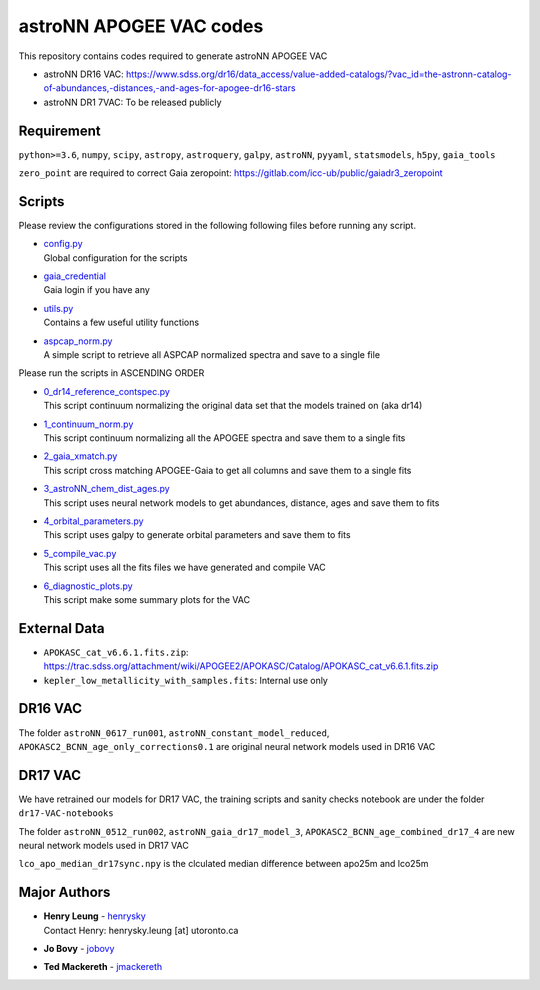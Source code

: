 astroNN APOGEE VAC codes
===========================

This repository contains codes required to generate astroNN APOGEE VAC

- astroNN DR16 VAC: https://www.sdss.org/dr16/data_access/value-added-catalogs/?vac_id=the-astronn-catalog-of-abundances,-distances,-and-ages-for-apogee-dr16-stars
- astroNN DR1 7VAC: To be released publicly

Requirement
---------------

``python>=3.6``, ``numpy``, ``scipy``, ``astropy``, ``astroquery``, ``galpy``, ``astroNN``, ``pyyaml``, ``statsmodels``, ``h5py``, ``gaia_tools``

``zero_point`` are required to correct Gaia zeropoint: https://gitlab.com/icc-ub/public/gaiadr3_zeropoint

Scripts
---------

Please review the configurations stored in the following following files before running any script.

-   | `config.py`_
    | Global configuration for the scripts
-   | `gaia_credential`_
    | Gaia login if you have any
-   | `utils.py`_
    | Contains a few useful utility functions
-   | `aspcap_norm.py`_
    | A simple script to retrieve all ASPCAP normalized spectra and save to a single file

.. _config.py: config.py
.. _gaia_credential: gaia_credential
.. _utils.py: utils.py
.. _aspcap_norm.py: aspcap_norm.py

Please run the scripts in ASCENDING ORDER

-   | `0_dr14_reference_contspec.py`_
    | This script continuum normalizing the original data set that the models trained on (aka dr14)
-   | `1_continuum_norm.py`_
    | This script continuum normalizing all the APOGEE spectra and save them to a single fits
-   | `2_gaia_xmatch.py`_
    | This script cross matching APOGEE-Gaia to get all columns and save them to a single fits
-   | `3_astroNN_chem_dist_ages.py`_
    | This script uses neural network models to get abundances, distance, ages and save them to fits
-   | `4_orbital_parameters.py`_
    | This script uses galpy to generate orbital parameters and save them to fits
-   | `5_compile_vac.py`_
    | This script uses all the fits files we have generated and compile VAC
-   | `6_diagnostic_plots.py`_
    | This script make some summary plots for the VAC

.. _0_dr14_reference_contspec.py: 0_dr14_reference_contspec.py
.. _1_continuum_norm.py: 1_continuum_norm.py
.. _2_gaia_xmatch.py: 2_gaia_xmatch.py
.. _3_astroNN_chem_dist_ages.py: 3_astroNN_chem_dist_ages.py
.. _4_orbital_parameters.py: 4_orbital_parameters.py
.. _5_compile_vac.py: 5_compile_vac.py
.. _6_diagnostic_plots.py: 6_diagnostic_plots.py

External Data
---------------

- ``APOKASC_cat_v6.6.1.fits.zip``: https://trac.sdss.org/attachment/wiki/APOGEE2/APOKASC/Catalog/APOKASC_cat_v6.6.1.fits.zip
- ``kepler_low_metallicity_with_samples.fits``: Internal use only

DR16 VAC
----------

The folder ``astroNN_0617_run001``, ``astroNN_constant_model_reduced``, ``APOKASC2_BCNN_age_only_corrections0.1`` are original neural network models used in DR16 VAC

DR17 VAC
----------

We have retrained our models for DR17 VAC, the training scripts and sanity checks notebook are under the folder ``dr17-VAC-notebooks``

The folder ``astroNN_0512_run002``, ``astroNN_gaia_dr17_model_3``, ``APOKASC2_BCNN_age_combined_dr17_4`` are new neural network models used in DR17 VAC

``lco_apo_median_dr17sync.npy`` is the clculated median difference between apo25m and lco25m

Major Authors
---------------

-  | **Henry Leung** - henrysky_
   | Contact Henry: henrysky.leung [at] utoronto.ca
-  | **Jo Bovy** - jobovy_
-  | **Ted Mackereth** - jmackereth_


.. _henrysky: https://github.com/henrysky
.. _jobovy: https://github.com/jobovy
.. _jmackereth: https://github.com/jmackereth
